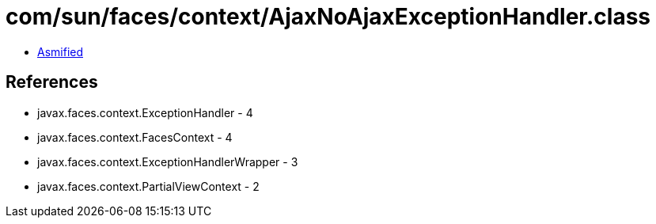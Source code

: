 = com/sun/faces/context/AjaxNoAjaxExceptionHandler.class

 - link:AjaxNoAjaxExceptionHandler-asmified.java[Asmified]

== References

 - javax.faces.context.ExceptionHandler - 4
 - javax.faces.context.FacesContext - 4
 - javax.faces.context.ExceptionHandlerWrapper - 3
 - javax.faces.context.PartialViewContext - 2
